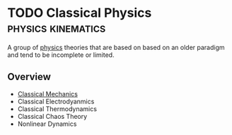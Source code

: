 * TODO Classical Physics :physics:kinematics:
:PROPERTIES:
:ID:       4560edf6-221e-441d-83ef-e555f8e20f3f
:END:

A group of [[id:d12686a4-ae40-4a9c-b680-f1225d53b19a][physics]] theories that are based on based on an older paradigm and tend to be incomplete or limited.

** Overview
- [[id:b8bc6c39-75cc-4a88-9229-63243ccfa00c][Classical Mechanics]]
- Classical Electrodyanmics
- Classical Thermodynamics
- Classical Chaos Theory
- Nonlinear Dynamics
